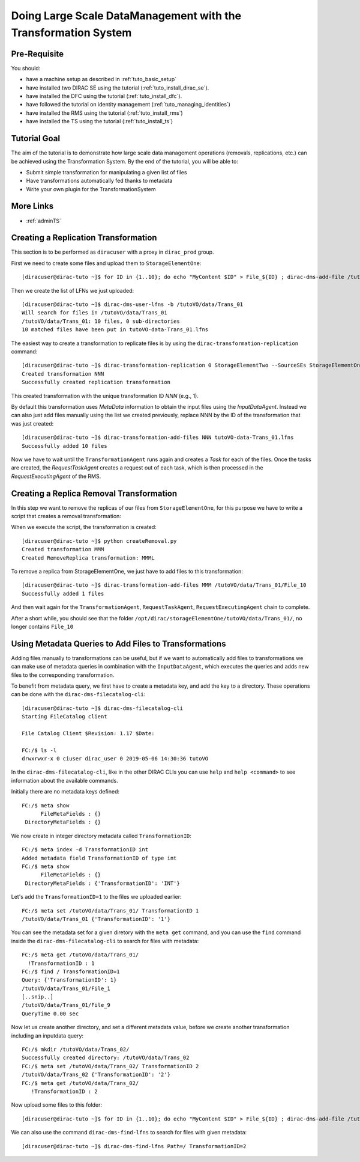 ===============================================================
Doing Large Scale DataManagement with the Transformation System
===============================================================

Pre-Requisite
=============

You should:

* have a machine setup as described in :ref:`tuto_basic_setup`
* have installed two DIRAC SE using the tutorial (:ref:`tuto_install_dirac_se`).
* have installed the DFC using the tutorial (:ref:`tuto_install_dfc`).
* have followed the tutorial on identity management (:ref:`tuto_managing_identities`)
* have installed the RMS using the tutorial (:ref:`tuto_install_rms`)
* have installed the TS using the tutorial (:ref:`tuto_install_ts`)


Tutorial Goal
=============

The aim of the tutorial is to demonstrate how large scale data management operations (removals, replications, etc.) can
be achieved using the Transformation System.  By the end of the tutorial, you will be able to:

* Submit simple transformation for manipulating a given list of files
* Have transformations automatically fed thanks to metadata
* Write your own plugin for the TransformationSystem


More Links
==========

* :ref:`adminTS`


Creating a Replication Transformation
=====================================

.. highlight:: console

This section is to be performed as ``diracuser`` with a proxy in ``dirac_prod`` group.

First we need to create some files and upload them to ``StorageElementOne``::

  [diracuser@dirac-tuto ~]$ for ID in {1..10}; do echo "MyContent $ID" > File_${ID} ; dirac-dms-add-file /tutoVO/data/Trans_01/File_${ID} File_${ID} StorageElementOne ; done

Then we create the list of LFNs we just uploaded::

  [diracuser@dirac-tuto ~]$ dirac-dms-user-lfns -b /tutoVO/data/Trans_01
  Will search for files in /tutoVO/data/Trans_01
  /tutoVO/data/Trans_01: 10 files, 0 sub-directories
  10 matched files have been put in tutoVO-data-Trans_01.lfns

The easiest way to create a transformation to replicate files is by using the ``dirac-transformation-replication``
command::

  [diracuser@dirac-tuto ~]$ dirac-transformation-replication 0 StorageElementTwo --SourceSEs StorageElementOne -x
  Created transformation NNN
  Successfully created replication transformation

This created transformation with the unique transformation ID *NNN* (e.g., 1).

By default this transformation uses *MetaData* information to obtain the input files using the *InputDataAgent*. Instead
we can also just add files manually using the list we created previously, replace NNN by the ID of the transformation
that was just created::

  [diracuser@dirac-tuto ~]$ dirac-transformation-add-files NNN tutoVO-data-Trans_01.lfns
  Successfully added 10 files


Now we have to wait until the ``TransformationAgent`` runs again and creates a *Task* for each of the files. Once the
tasks are created, the *RequestTaskAgent* creates a request out of each task, which is then processed in the
*RequestExecutingAgent* of the RMS.


Creating a Replica Removal Transformation
=========================================


In this step we want to remove the replicas of our files from ``StorageElementOne``, for this purpose we have to write a
script that creates a removal transformation:

.. code-block:: python
   :caption: createRemoval.py
   :linenos:

    #!/bin/env python
    # pylint: disable = invalid-name

    # set up the DIRAC configuration, parse command line arguments
    from DIRAC import gLogger, S_OK, S_ERROR
    from DIRAC.Core.Base import Script
    Script.parseCommandLine()

    from DIRAC.TransformationSystem.Client.Transformation import Transformation
    #from DIRAC.TransformationSystem.Client.TransformationClient import TransformationClient

    # create a Transformation instance
    myTrans = Transformation()

    # transformation names need to be unique
    uniqueIdentifier = "Trans1"
    transformationName = "RemoveReplicas_%s" % uniqueIdentifier
    myTrans.setTransformationName(transformationName)

    # describe what the transformation will do
    description = "Remove replicas from StorageElementOne"
    myTrans.setDescription(description)
    myTrans.setLongDescription(description)

    # 'Replication' type means we do data management
    myTrans.setType('Removal')

    # group transformations that belong together, these can be selected in the WebApp
    transGroup = "myRemovals"
    myTrans.setTransformationGroup(transGroup)

    # groupSize defines the number of files each request will treat
    groupSize = 1
    myTrans.setGroupSize(groupSize)

    # the transformation plugin defines which input files are treated, and how they are grouped, for example
    plugin = 'Standard'
    myTrans.setPlugin(plugin)

    # the 'body' of the transformation, defines a list of Request Operations
    # that are executed in order for each file added to the transformation
    targetSE = 'StorageElementOne'
    transBody = [("RemoveReplica", {"TargetSE": targetSE})]

    myTrans.setBody(transBody)

    res = myTrans.setTargetSE(targetSE)
    if not res['OK']:
      gLogger.error("TargetSE not valid: %s" % res['Message'])
      exit(1)

    res = myTrans.addTransformation()
    if not res['OK']:
      gLogger.error("Failed to add the transformation: %s" % res['Message'])
      exit(1)

    # now activate the transformation
    myTrans.setStatus('Active')
    myTrans.setAgentType('Automatic')
    transID = myTrans.getTransformationID()['Value']
    gLogger.notice('Created RemoveReplica transformation: %r' % transID)
    exit(0)

When we execute the script, the transformation is created::

    [diracuser@dirac-tuto ~]$ python createRemoval.py
    Created transformation MMM
    Created RemoveReplica transformation: MMML

To remove a replica from StorageElementOne, we just have to add files to this transformation::

    [diracuser@dirac-tuto ~]$ dirac-transformation-add-files MMM /tutoVO/data/Trans_01/File_10
    Successfully added 1 files

And then wait again for the ``TransformationAgent``, ``RequestTaskAgent``, ``RequestExecutingAgent`` chain to complete.

After a short while, you should see that the folder ``/opt/dirac/storageElementOne/tutoVO/data/Trans_01/``, no longer
contains ``File_10``


Using Metadata Queries to Add Files to Transformations
======================================================

Adding files manually to transformations can be useful, but if we want to automatically add files to transformations we
can make use of metadata queries in combination with the ``InputDataAgent``, which executes the queries and adds new
files to the corresponding transformation.

To benefit from metadata query, we first have to create a metadata key, and add the key to a directory. These
operations can be done with the ``dirac-dms-filecatalog-cli``::

  [diracuser@dirac-tuto ~]$ dirac-dms-filecatalog-cli
  Starting FileCatalog client

  File Catalog Client $Revision: 1.17 $Date:

  FC:/$ ls -l
  drwxrwxr-x 0 ciuser dirac_user 0 2019-05-06 14:30:36 tutoVO

In the ``dirac-dms-filecatalog-cli``, like in the other DIRAC CLIs you can use ``help`` and ``help <command>`` to see
information about the available commands.

Initially there are no metadata keys defined::

  FC:/$ meta show
        FileMetaFields : {}
   DirectoryMetaFields : {}

We now create in integer directory metadata called ``TransformationID``::

  FC:/$ meta index -d TransformationID int
  Added metadata field TransformationID of type int
  FC:/$ meta show
        FileMetaFields : {}
   DirectoryMetaFields : {'TransformationID': 'INT'}

Let's add the ``TransformationID=1`` to the files we uploaded earlier::

  FC:/$ meta set /tutoVO/data/Trans_01/ TransformationID 1
  /tutoVO/data/Trans_01 {'TransformationID': '1'}

You can see the metadata set for a given diretory with the ``meta get`` command, and you can use the ``find`` command
inside the ``dirac-dms-filecatalog-cli`` to search for files with metadata::

  FC:/$ meta get /tutoVO/data/Trans_01/
    !TransformationID : 1
  FC:/$ find / TransformationID=1
  Query: {'TransformationID': 1}
  /tutoVO/data/Trans_01/File_1
  [..snip..]
  /tutoVO/data/Trans_01/File_9
  QueryTime 0.00 sec

Now let us create another directory, and set a different metadata value, before we create another transformation
including an inputdata query::

  FC:/$ mkdir /tutoVO/data/Trans_02/
  Successfully created directory: /tutoVO/data/Trans_02
  FC:/$ meta set /tutoVO/data/Trans_02/ TransformationID 2
  /tutoVO/data/Trans_02 {'TransformationID': '2'}
  FC:/$ meta get /tutoVO/data/Trans_02/
     !TransformationID : 2

Now upload some files to this folder::

  [diracuser@dirac-tuto ~]$ for ID in {1..10}; do echo "MyContent $ID" > File_${ID} ; dirac-dms-add-file /tutoVO/data/Trans_02/File_${ID} File_${ID} StorageElementOne ; done

We can also use the command ``dirac-dms-find-lfns`` to search for files with given metadata::

  [diracuser@dirac-tuto ~]$ dirac-dms-find-lfns Path=/ TransformationID=2
